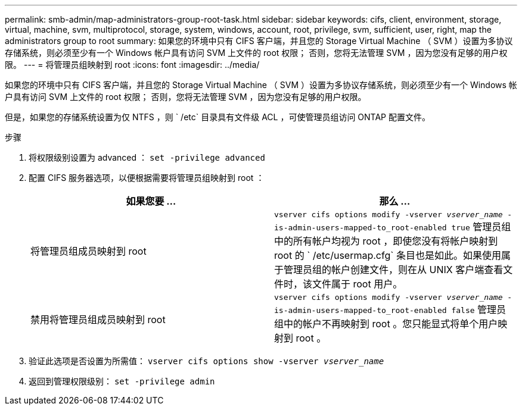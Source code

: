 ---
permalink: smb-admin/map-administrators-group-root-task.html 
sidebar: sidebar 
keywords: cifs, client, environment, storage, virtual, machine, svm, multiprotocol, storage, system, windows, account, root, privilege, svm, sufficient, user, right, map the administrators group to root 
summary: 如果您的环境中只有 CIFS 客户端，并且您的 Storage Virtual Machine （ SVM ）设置为多协议存储系统，则必须至少有一个 Windows 帐户具有访问 SVM 上文件的 root 权限； 否则，您将无法管理 SVM ，因为您没有足够的用户权限。 
---
= 将管理员组映射到 root
:icons: font
:imagesdir: ../media/


[role="lead"]
如果您的环境中只有 CIFS 客户端，并且您的 Storage Virtual Machine （ SVM ）设置为多协议存储系统，则必须至少有一个 Windows 帐户具有访问 SVM 上文件的 root 权限； 否则，您将无法管理 SVM ，因为您没有足够的用户权限。

但是，如果您的存储系统设置为仅 NTFS ，则 ` /etc` 目录具有文件级 ACL ，可使管理员组访问 ONTAP 配置文件。

.步骤
. 将权限级别设置为 advanced ： `set -privilege advanced`
. 配置 CIFS 服务器选项，以便根据需要将管理员组映射到 root ：
+
|===
| 如果您要 ... | 那么 ... 


 a| 
将管理员组成员映射到 root
 a| 
`vserver cifs options modify -vserver _vserver_name_ -is-admin-users-mapped-to_root-enabled true` 管理员组中的所有帐户均视为 root ，即使您没有将帐户映射到 root 的 ` /etc/usermap.cfg` 条目也是如此。如果使用属于管理员组的帐户创建文件，则在从 UNIX 客户端查看文件时，该文件属于 root 用户。



 a| 
禁用将管理员组成员映射到 root
 a| 
`vserver cifs options modify -vserver _vserver_name_ -is-admin-users-mapped-to_root-enabled false` 管理员组中的帐户不再映射到 root 。您只能显式将单个用户映射到 root 。

|===
. 验证此选项是否设置为所需值： `vserver cifs options show -vserver _vserver_name_`
. 返回到管理权限级别： `set -privilege admin`

